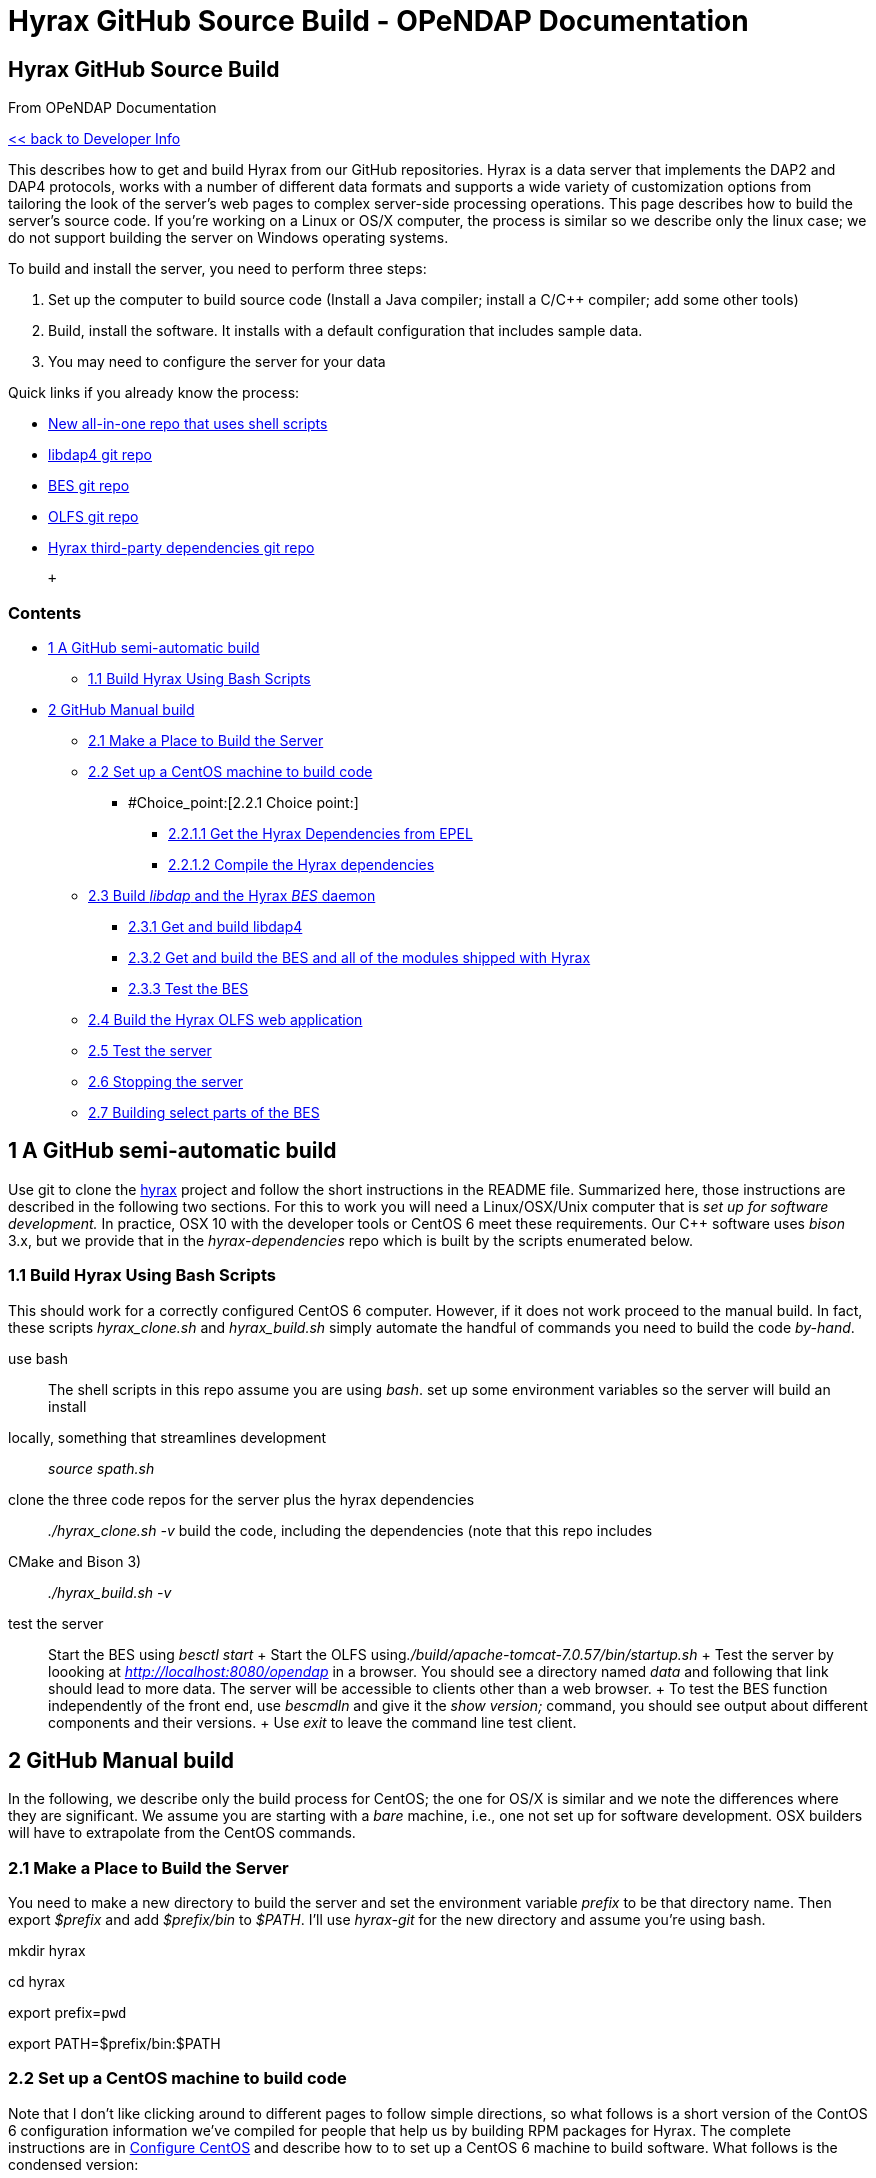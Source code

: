 Hyrax GitHub Source Build - OPeNDAP Documentation
=================================================

[[firstHeading]]
Hyrax GitHub Source Build
-------------------------

From OPeNDAP Documentation

link:../index.php/Developer_Info[<< back to Developer Info]

This describes how to get and build Hyrax from our GitHub repositories.
Hyrax is a data server that implements the DAP2 and DAP4 protocols,
works with a number of different data formats and supports a wide
variety of customization options from tailoring the look of the server's
web pages to complex server-side processing operations. This page
describes how to build the server's source code. If you're working on a
Linux or OS/X computer, the process is similar so we describe only the
linux case; we do not support building the server on Windows operating
systems.

To build and install the server, you need to perform three steps:

1.  Set up the computer to build source code (Install a Java compiler;
install a C/C++ compiler; add some other tools)
2.  Build, install the software. It installs with a default
configuration that includes sample data.
3.  You may need to configure the server for your data

Quick links if you already know the process:

* https://github.com/opendap/hyrax[New all-in-one repo that uses shell
scripts]
* https://github.com/opendap/libdap4[libdap4 git repo]
* https://github.com/opendap/bes[BES git repo]
* https://github.com/opendap/olfs[OLFS git repo]
* https://github.com/opendap/hyrax-dependencies[Hyrax third-party
dependencies git repo]

 +

Contents
~~~~~~~~

* link:#A_GitHub_semi-automatic_build[1 A GitHub semi-automatic build]
** link:#Build_Hyrax_Using_Bash_Scripts[1.1 Build Hyrax Using Bash
Scripts]
* link:#GitHub_Manual_build[2 GitHub Manual build]
** link:#Make_a_Place_to_Build_the_Server[2.1 Make a Place to Build the
Server]
** link:#Set_up_a_CentOS_machine_to_build_code[2.2 Set up a CentOS
machine to build code]
*** #Choice_point:[2.2.1 Choice point:]
**** link:#Get_the_Hyrax_Dependencies_from_EPEL[2.2.1.1 Get the Hyrax
Dependencies from EPEL]
**** link:#Compile_the_Hyrax_dependencies[2.2.1.2 Compile the Hyrax
dependencies]
** link:#Build_libdap_and_the_Hyrax_BES_daemon[2.3 Build _libdap_ and
the Hyrax _BES_ daemon]
*** link:#Get_and_build_libdap4[2.3.1 Get and build libdap4]
*** link:#Get_and_build_the_BES_and_all_of_the_modules_shipped_with_Hyrax[2.3.2
Get and build the BES and all of the modules shipped with Hyrax]
*** link:#Test_the_BES[2.3.3 Test the BES]
** link:#Build_the_Hyrax_OLFS_web_application[2.4 Build the Hyrax OLFS
web application]
** link:#Test_the_server[2.5 Test the server]
** link:#Stopping_the_server[2.6 Stopping the server]
** link:#Building_select_parts_of_the_BES[2.7 Building select parts of
the BES]

1 A GitHub semi-automatic build
-------------------------------

Use git to clone the https://github.com/opendap/hyrax[hyrax] project and
follow the short instructions in the README file. Summarized here, those
instructions are described in the following two sections. For this to
work you will need a Linux/OSX/Unix computer that is 'set up for
software development.' In practice, OSX 10 with the developer tools or
CentOS 6 meet these requirements. Our C++ software uses _bison_ 3.x, but
we provide that in the _hyrax-dependencies_ repo which is built by the
scripts enumerated below.

1.1 Build Hyrax Using Bash Scripts
~~~~~~~~~~~~~~~~~~~~~~~~~~~~~~~~~~

This should work for a correctly configured CentOS 6 computer. However,
if it does not work proceed to the manual build. In fact, these scripts
_hyrax_clone.sh_ and _hyrax_build.sh_ simply automate the handful of
commands you need to build the code 'by-hand'.

use bash::
  The shell scripts in this repo assume you are using __bash__.
set up some environment variables so the server will build an install
locally, something that streamlines development::
  _source spath.sh_
clone the three code repos for the server plus the hyrax dependencies::
  _./hyrax_clone.sh -v_
build the code, including the dependencies (note that this repo includes
CMake and Bison 3)::
  _./hyrax_build.sh -v_
test the server::
  Start the BES using _besctl start_
  +
  Start the OLFS using__./build/apache-tomcat-7.0.57/bin/startup.sh__
  +
  Test the server by loooking at _http://localhost:8080/opendap_ in a
  browser. You should see a directory named _data_ and following that
  link should lead to more data. The server will be accessible to
  clients other than a web browser.
  +
  To test the BES function independently of the front end, use
  _bescmdln_ and give it the _show version;_ command, you should see
  output about different components and their versions.
  +
  Use _exit_ to leave the command line test client.

2 GitHub Manual build
---------------------

In the following, we describe only the build process for CentOS; the one
for OS/X is similar and we note the differences where they are
significant. We assume you are starting with a 'bare' machine, i.e., one
not set up for software development. OSX builders will have to
extrapolate from the CentOS commands.

2.1 Make a Place to Build the Server
~~~~~~~~~~~~~~~~~~~~~~~~~~~~~~~~~~~~

You need to make a new directory to build the server and set the
environment variable _prefix_ to be that directory name. Then export
_$prefix_ and add _$prefix/bin_ to __$PATH__. I'll use _hyrax-git_ for
the new directory and assume you're using bash.

mkdir hyrax

cd hyrax

export prefix=`pwd`

export PATH=$prefix/bin:$PATH

2.2 Set up a CentOS machine to build code
~~~~~~~~~~~~~~~~~~~~~~~~~~~~~~~~~~~~~~~~~

Note that I don't like clicking around to different pages to follow
simple directions, so what follows is a short version of the ContOS 6
configuration information we've compiled for people that help us by
building RPM packages for Hyrax. The complete instructions are in
link:../index.php/ConfigureCentos[Configure CentOS] and describe how to
to set up a CentOS 6 machine to build software. What follows is the
condensed version:

Load a basic software development environment::
  _yum install java-1.7.0-openjdk java-1.7.0-openjdk-devel ant git
  gcc-c++ flex bison openssl-devel libuuid-devel readline-devel
  zlib-devel libjpeg-devel libxml2-devel curl-devel cppunit-devel
  rpm-devel rpm-build emacs_
Check the version of bison::
  Use _bison --version_ to see the version of bison. If it is less than
  3.0, get and build the http://www.gnu.org/software/bison/[bison 3.x
  source]. Make sure to update _PATH_ so the build will use the new
  version of bison. The flex from yum should be OK.

2.2.1 Choice point:
^^^^^^^^^^^^^^^^^^^

You either need to get and build the Hyrax dependencies from source (see
link:#Compile_the_Hyrax_dependencies[Compile the Hyrax dependencies])
_or_ install EPEL for CentOS and then use _yum_ to install the
dependencies, with the caveat that as of Hyrax 1.10, EPEL does not have,
or does not have a recent enough version of GDAL, Gridfields, or
HDF-EOS2 to build our code, so those parts of Hyrax won't build if you
go the EPEL route. Neither way is too hard; building the source takes a
bit longer but results in a more complete server and is required if
you're going to build a binary RPM distribution for the server.

2.2.1.1 Get the Hyrax Dependencies from EPEL
++++++++++++++++++++++++++++++++++++++++++++

EPEL::
  Get
  http://mirror.pnl.gov/epel/6/i386/epel-release-6-8.noarch.rpm[epel-release-6-8.noarch.rpm]
  and install it using __sudo yum install epel-release-6-8.noarch.rpm__.

...Then install packages needed to read various file formats::
  _yum install netcdf-devel hdf-devel hdf5-devel libicu-devel
  cfitsio-devel_

2.2.1.2 Compile the Hyrax dependencies
++++++++++++++++++++++++++++++++++++++

Note: If you installed packages for netcdf, etc., using EPEL as
described above, skip this step.

Get the hyrax-dependencies _git repo_ and build it. Unlike many source
packages, there is no need to run a configure script, just _make_ will
do. However, the Makefile in this package expects _$prefix_ to be set as
described above. It will put all of the Hyrax server dependencies in a
subdirectory called __$prefix/deps__.

(make sure you're in the directory set to __$prefix__) +
git clone https://github.com/opendap/hyrax-dependencies +
cd hyrax-dependencies +
make --jobs=9::
  The --jobs=N runs a parallel build with at most N simultaneous compile
  operations. This will result in a huge performance improvement on
  multi-core machines. _-jN_ is the short form for the option.
cd ..::
  Go back up to _$prefix_
Add _$prefix/deps/bin_ to _PATH_::
  export PATH=$prefix/deps/bin:$PATH
On Linux _export LD_LIBRARY_FLAGS=$prefix/deps/libs_::
  You will need to set the environment variable _LD_LIBRARY_FLAGS_ to
  reference the directory where the dependencies package stored shared
  libraries or the NcML handler will not find the library. This
  environment variable needs to be defined in the shell used to start
  the server. For OS/X, skip this step.

2.3 Build _libdap_ and the Hyrax _BES_ daemon
~~~~~~~~~~~~~~~~~~~~~~~~~~~~~~~~~~~~~~~~~~~~~

2.3.1 Get and build libdap4
+++++++++++++++++++++++++++

Build, test and install libdap4 into $prefix:

git clone https://github.com/opendap/libdap4 +
cd libdap4 +
autoreconf --force --install --verbose +
./configure --prefix=$prefix --enable-developer +
make -j9 +
make check -j9 +
make install +
cd ..::
  Go back up to _$prefix_

2.3.2 Get and build the BES and all of the modules shipped with Hyrax
+++++++++++++++++++++++++++++++++++++++++++++++++++++++++++++++++++++

Build, test and install the BES and its modules

git clone https://github.com/opendap/bes::
  Clone the BES from GitHub
cd bes +
git submodule update --init::
  This will clone each of the N modules into the directory __modules__.
  If you _don't_ want to clone all of the modules, skip this step and
  see the note for the next step. See
  http://git-scm.com/docs/git-submodule[git submodule] for information
  about all you can do with git's submodule command. Also note that this
  does not checkout a particular branch for the submodules; the modules
  are left in the 'detached head' state. To checkout a particular branch
  like 'master', which is important if you'll be making changes to that
  code, use _git submodule foreach 'git checkout master'_ .
git submodule foreach 'git checkout master'::
  This will get all of the modules (which are "headless" images of the
  master branch) correctly associated with the github master branch.
ln -s configure_modules.ac configure.ac::
  This is the one non-standard operation in the clone, configure and
  build of the BES. If you don't want to build the modules, you would
  use _ln -s configure_standard.ac configure.ac_ instead (and not clone
  the modules in the step above)
autoreconf --force --install --verbose::
  You can use -fiv instead of the long options. These mean, when
  starting from a freshly cloned repo, run all of the autotools commands
  and install all of the needed scripts.
./configure --prefix=$prefix --enable-developer
--with-dependencies=$prefix/deps::
  Note that the --with-deps... is not needed if you load the
  dependencies from RPMs or otherwise have them installed an generally
  accessible on the build machine.
make -j9 +
make check -k::
  Some tests may fail and _-k_ ignores that and keeps make marching
  along. We are not using _--j9_ as we did with libdap because some of
  the BES tests fail when run from a parallel build.
make install +
cd ..::
  Go back up to _$prefix_

2.3.3 Test the BES
++++++++++++++++++

Start the BES and verify that all of the modules build correctly.

besctl start::
  Start the BES. Given that _$prefix/bin_ is on your __$PATH__, this
  should start the BES. You will not need to be root if you used the
  _--enable-developer_ switch with configure (as shown above), otherwise
  you should run _sudo besctl start_ with the caveat that as root
  _$prefix/bin_ will probably not be n your __$PATH__.
  +
  If there's an error (e.g., you tried to start as a regular user but
  need to be root), edit bes.conf to be a real user (yourself?) in a
  real group (use 'groups' to see which groups you are in) and also
  check that the bes.log file is _not_ owned by root.
  +
  Restart.
bescmdln::
  Now that the BES is running, start the BES testing tool
show version;::
  Send the BES the version command to see if it's running
  +
  Take a quick look at the output. There should be entries for libdap,
  bes and all of the modules.
exit::
  Exit the testing tool

Note that even though you have exited the _bescmdln_ test tool, the BES
is still running. That's fine - we'll use it in just a bit - but if you
want to shut it down, use __besctl stop__, or _besctl pids_ to see the
daemon's processes. If the BES is not stopping, _besctl kill_ will stop
all BES processes without waiting for them to complete their current
task.

2.4 Build the Hyrax OLFS web application
~~~~~~~~~~~~~~~~~~~~~~~~~~~~~~~~~~~~~~~~

The OLFS is a java servlet built using ant. The OLFS is a java servlet
web application and runs with Tomcat, Glassfish, etc. You need a copy of
Tomcat, but our servlet does not work with the RPM version of Tomcat.
Get http://tomcat.apache.org/download-70.cgi[Tomcat 7 from Apache]. Note
that if you built the dependencies from source using the
_hyrac-dependencies-1.10.tar_ then there is a copy of Tomcat in the
_hyrax-dependecies/extra_downloads directory. You can unpack the Tomcat
tar file in_ $prefix__. I'll assume you have the Apache Tomcat tar file
in__ $prefix__.__

tar -xzf apache-tomcat-7.0.57.tar.gz::
  Expand the Tomcat tar ball
git clone https://github.com/opendap/olfs::
  Get the OLFS source code
cd olfs::
  change directory to the OLFS source
ant server::
  Build it
cp build/dist/opendap.war ../apache-tomcat-7.0.57/webapps/::
  Copy the opendap web archive to the tomcat webapps direcotry.
cd ..::
  Go up to _$prefix_
./apache-tomcat-7.0.57/bin/startup.sh::
  Start Tomcat

2.5 Test the server
~~~~~~~~~~~~~~~~~~~

You can test the server several ways, but the most fun is to use a web
browser. The URL _http://<machine>:8080/opendap_ should return a page
pointing to a collection of test datasets bundled with the server. You
can also use __curl__, _wget_ or any application that can read from
OpenDAP servers (e.g., Matlab, Octave, ArcGIS, IDL, ...).

2.6 Stopping the server
~~~~~~~~~~~~~~~~~~~~~~~

Stop both the BES and Apache

besctl stop

./apache-tomcat-7.0.57/bin/shutdown.sh

Note that there is also a _hyraxctl_ script that provides a way to start
and stop Hyrax without you (or __init.d__) having to type separate
commands for both the BES and OLFS. This script is part of the BES
software you cloned from git.

2.7 Building select parts of the BES
~~~~~~~~~~~~~~~~~~~~~~~~~~~~~~~~~~~~

Building just the BES and one of more of its handlers/modules is not at
all hard to do with a checkout of code from git. In the above section on
building the BES, simply skip the step where the submodules are cloned
(__git submodule update --init__) and link configure.ac to
__configure_standard.ac__. The rest of the process is as shown. The end
result is a BES daemon without any of the standard Hyrax modules (but
support for DAP will be built if _libdap_ is found by the configure
script).

To build modules for the BES, simply go to __$prefix__, clone their git
repo and build them, taking care to pass set _$prefix_ when calling the
module's _configure_ script.

Note that it is easy to combine the 'build it all' and 'build just one'
processes so that a complete Hyrax BES can be built in one go and then a
new module/handler not included in the BES git repo can be built and
used. Each module we have on GitHub has a __configure.ac__,
__Makefile.am__, etc., that will support both kinds of builds and
link:../index.php/Configuration_of_BES_Modules[Configuration of BES
Modules] explains how to take a module/handler that builds as a
standalone module and tweak the build scripts so that it's fully
integrated into the Hyrax BES build, too.
